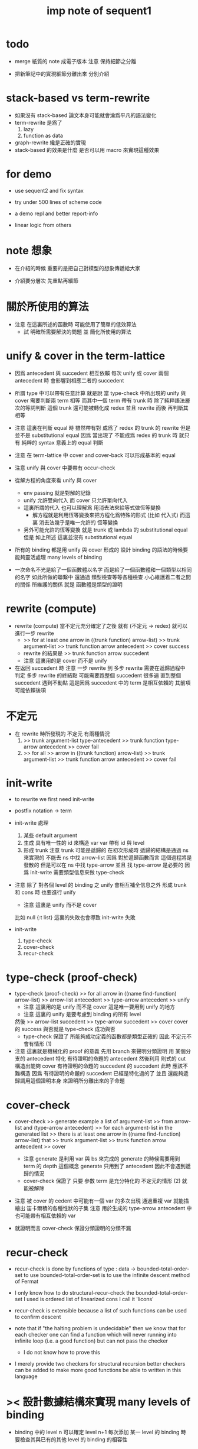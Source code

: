 #+title: imp note of sequent1

* todo

  - merge 紙質的 note 成電子版本
    注意 保持細節之分離

  - 把新筆記中的實現細節分離出來
    分別介紹

* stack-based vs term-rewrite

  - 如果沒有 stack-based 論文本身可能就會淪爲平凡的語法變化
  - term-rewrite 是爲了
    1. lazy
    2. function as data
  - graph-rewrite 纔是正確的實現
  - stack-based 的效果是什麼
    是否可以用 macro 來實現這種效果

* for demo

  - use sequent2
    and fix syntax

  - try under 500 lines of scheme code

  - a demo repl
    and better report-info

  - linear logic from others

* note 想象

  - 在介紹的時候
    重要的是把自己對模型的想象傳遞給大家

  - 介紹要分層次 先重點再細節

* 關於所使用的算法

  - 注意 在這裏所述的函數時
    可能使用了簡單的低效算法
    - 試 明確所需要解決的問題
      並 簡化所使用的算法

* unify & cover in the term-lattice

  - 因爲 antecedent 與 succedent 相互依賴
    每次 unify 或 cover 兩個 antecedent 時
    會影響到相應二者的 succedent

  - 所謂 type 中可以帶有任意計算
    就是說
    當 type-check 中所出現的 unify 與 cover 需要判斷兩 term 相等
    而其中一個 term 帶有 trunk 時
    除了純粹語法層次的等詞判斷
    這個 trunk 還可能被轉化成 redex 並且 rewrite
    而後 再判斷其相等

  - 注意
    這裏在判斷 equal 時 雖然帶有對 成爲了 redex 的 trunk 的 rewrite
    但是 並不是 substitutional equal
    因爲 當出現了 不能成爲 redex 的 trunk 時
    就只有 純粹的 syntax 意義上的 equal 判斷

  - 注意
    在 term-lattice 中 cover and cover-back 可以形成基本的 equal

  - 注意
    unify 與 cover 中要帶有 occur-check

  - 從解方程的角度來看 unify 與 cover
    - env passing 就是對解的記錄
    - unify 允許雙向代入 而 cover 只允許單向代入
    - 這裏所謂的代入
      也可以理解爲 用消去法來給等式做恆等變換
      - 解方程就是利用恆等變換來把方程化爲特殊的形式 (比如 代入式)
        而這裏 消去法幾乎是唯一允許的 恆等變換
    - 另外可能允許的恆等變換 就是 trunk 或 lambda 的 substitutional equal
      但是
      如上所述
      這裏並沒有 substitutional equal

  - 所有的 binding 都是用 unify 與 cover 形成的
    設計 binding 的語法的時候要能夠靈活處理 many levels of binding

  - 一次命名不光是給了一個函數體以名字
    而是給了一個函數體和一個類型以相同的名字
    如此所做的聯繫中
    還通過 類型檢查等等各種檢查 小心維護着二者之間的關係
    所維護的關係 就是 函數體是類型的證明

* rewrite (compute)

  - rewrite (compute)
    當不定元充分確定了之後
    就有 (不定元 -> redex)
    就可以進行一步 rewrite
    - >> for at least one arrow in ((trunk function) arrow-list)
      >> trunk argument-list
      >> trunk function arrow antecedent
      >> cover
      success
    - rewrite 的結果是
      >> trunk function arrow succedent
    - 注意
      這裏用的是 cover 而不是 unify

  - 在返回 succedent 時
    注意
    一步 rewrite 到 多步 rewrite
    需要在遞歸過程中 判定 多步 rewrite 的終結點
    可能需要跑整個 succedent 很多遍
    直到整個 succedent 遇到不動點
    這是因爲 succedent 中的 term 是相互依賴的
    其前項可能依賴後項

* 不定元

  - 在 rewrite 時所發現的 不定元 有兩種情況
    1) >> trunk argument-list type-antecedent
       >> trunk function type-arrow antecedent
       >> cover
       fail
    2) >> for all
       >> arrow in ((trunk function) arrow-list)
       >> trunk argument-list
       >> trunk function arrow antecedent
       >> cover
       fail

* init-write

  - to rewrite
    we first need init-write

  - postfix notation -> term

  - init-write 處理
    1. 某些 default argument
    2. 生成 具有唯一性的 id 來構造 var
       var 帶有 id 與 level
    3. 形成 trunk
       注意 trunk 可能是遞歸的
       在初次形成時 遞歸的結構是通過 ns 來實現的
       不能去 ns 中找 arrow-list
       因爲 對於遞歸函數而言 這個過程將是發散的
       但是可以在 ns 中找 type-arrow
       並且 找 type-arrow 是必要的 因爲 init-write 需要類型信息來做 type-check

  - 注意
    除了 對各個 level 的 binding 之 unify 會相互補全信息之外
    形成 trunk 和 cons 時 也要進行 unify
    - 注意 這裏是 unify 而不是 cover
    比如 null {:t list}
    這裏的失敗也會導致 init-write 失敗

  - init-write
    1. type-check
    2. cover-check
    3. recur-check

* type-check (proof-check)

  - type-check (proof-check)
    >> for all arrow in ((name find-function) arrow-list)
    >> arrow-list antecedent
    >> type-arrow antecedent
    >> unify
    - 注意
      這裏用的是 unify 而不是 cover
      這是唯一要用到 unify 的地方
    - 注意
      這裏的 unify 是要考慮到 binding 的所有 level
    然後
    >> arrow-list succedent
    >> type-arrow succedent
    >> cover
    cover 的 success 與否就是 type-check 成功與否
    - type-check
      保證了
      所能夠成功定義的函數都是類型正確的
      因此 不定元不會有情形 (1)

  - 注意
    這裏就是機械化的 proof 的意義
    先用 branch 來聲明分類證明
    用 某個分支的 antecedent 特化 有待證明的命題的 antecedent
    然後利用 則式的 cut
    構造出能夠 cover 有待證明的命題的 succedent 的 succedent
    此時 應該不難構造
    因爲 有待證明的命題的 succedent 已經是特化過的了
    並且 還能夠遞歸調用這個證明本身 來證明所分離出來的子命題

* cover-check

  - cover-check
    >> generate example a list of argument-list
    >> from arrow-list and (type-arrow antecedent)
    >> for each argument-list in the generated list
    >> there is at least one arrow in ((name find-function) arrow-list) that
    >> trunk argument-list
    >> trunk function arrow antecedent
    >> cover
    - 注意
      generate 是利用 var 與 bs 來完成的
      generate 的時候需要用到 term 的 depth 這個概念
      generate 只用到了 antecedent 因此不會遇到遞歸的情況
    - cover-check
      保證了
      只要 參數 term 是充分特化的
      不定元的情形 (2) 就能被解除

  - 注意 被 cover 的 cedent 中可能有一個 var 的多次出現
    通過重複 var 就能描繪出 笛卡爾積的各種性狀的子集
    注意 用於生成的 type-arrow antecedent 中
    也可能帶有相互依賴的 var

  - 就證明而言
    cover-check 保證分類證明的分類不漏

* recur-check

  - recur-check is done by functions of type :
    data -> bounded-total-order-set
    to use bounded-total-order-set
    is to use the infinite descent method of Fermat

  - I only know how to do structural-recur-check
    the bounded-total-order-set I used is
    ordered list of linearized cons
    I call it 'licons'

  - recur-check is extensible
    because a list of such functions can be used to confirm descent

  - note that
    if "the halting problem is undecidable"
    then we know that
    for each checker
    one can find a function which
    will never running into infinite loop (i.e. a good function)
    but can not pass the checker
    - I do not know how to prove this

  - I merely provide two checkers for structural recursion
    better checkers can be added
    to make more good functions be able to written in this language

* >< 設計數據結構來實現 many levels of binding

  - binding 中的 level n 可以確定 level n+1
    每次添加 某一 level 的 binding 時
    要檢查其與已有的其他 level 的 binding 的相容性

  - 很多數據結構設計的難點都與 many levels of binding 有關

  - commit 與 undo
    - 首先 用 binding-stack (binding-list) 來實現 unification
      是爲了 undo 而不用 side-effect
    - 以 arrow 爲單位來處理計算
      是因爲不能讓 binding-stack 無限增長
      以每個 arrow 爲單位來回收 binding-stack 中的內存
    - 之所以需要 undo
      是因爲 unification 不成功時
      同樣的數據要被用於 arrow-list 中 下一個 arrow 的 unification
      因此 當 unification 成功時 就知道無需 undo 了
      無需 undo 就可以 commit 了
    - 一個 arrow 作用結束時候需要 commit
      是因爲 arrow 可能返回不定元到 data-stack 中
      所返回的不定元 可能是 level 0 無 binding
      而 level 1 有 binding 的
      這個 binding 信息在回收 binding-stack 時不能丟

  - bs 的結構
    #+begin_src scheme
    (type bs {(id . ls) ...})
    (type ls {(level . data) ...})
    #+end_src
    比如
    :x (:y -> :x) apply
    1. binding 爲 :y ~ :x 返回 :x
       回收時 commit :y
       因爲在 bs 中 {:x ls, commit-point, :y :ls}
       :y 就 bs 而言是新的
    2. binding 爲 :x ~ :y 返回 :y
       回收時不會 commit :x
       因爲在 bs 中 {:x ls, commit-point, :y :ls}
       這次就 :x 的 binding 因爲並非新的 binding
       所以會跌過 commit-point
    binding 中 commit 與否
    在於 就這次 bs/commit! 而言
    一個 id 是否是新的
    只有確保 id 不是新的 才能利用 bs 的結構來消除這個問題
    即 每次遇到一個 var 時
    就嘗試向 bs 中加入這個 var 的 id
    即便其 ls 爲空時也如此
    這樣就能讓之後出現的 id 儘量多地被判定爲 不是新的

  - level-up 與信息丟失
    many levels of bindings

* env passing

  #+begin_src scheme :tangle no
  (type env {ds bs ns})
  (type ds {data ...})
  (type bs {(id . ls) ...})
  (type ns {(name . meaning) ...})
  (type ls {(level . data) ...})
  (type meaning
    {'cons/type {arrow name {name ...}}}
    {'cons/data {arrow name name}}
    {'lambda    {arrow {arrow ...}}})
  #+end_src

* term

  #+begin_src scheme :tangle no
  (type data
    {'var    {id level}}
    {'cons   {name {data ...}}}
    {'arrow  {cedent cedent}}
    {'lambda {arrow {arrow ...}}}
    {'trunk  {arrow tody {data ...} index}}
    {'bind   {var data}})
  (type cedent {data ...}
        [reverse a cedent get data-list])
  (type tody ;; trunk-body
    {'tody/name name}
    {'tody/arrow-list {arrow ...}}
    {'tody/var var})
  #+end_src

* >< structured report-info

* 多個返回值

  - 注意處理多返回值的方式
    正確的方式可能只有使用 graph-rewrite 才能實現

  - 在 sequent1 中
    同一個 trunk 的兩個不同返回值
    在經歷 copy 之後
    所 copy 出來的兩個 arrow-list 是不同的
    這樣本應相等的東西就被認爲不等了
    - 因爲二者可能被分別特化
    在 unify 和 cover 時 就可能遇到問題

* return-stack

  - 注意這裏使用 scheme 來做控制流
    而放棄明顯的 return-stack

* >< the algebra of logic

  - 核心的想法是 類比分式
    比如
    1. 分式所形成的域
    2. 分式作爲就逆運算的擴張
       - 逆運算有關等詞
    3. 分式的代數幾何

* logic harmony

  - 就 sequent1 而言
    說 deftype 保持 logic harmony
    | intro | constructors  |
    | elim  | pattern match |

  - 說能把 harmony 轉達爲 可逆性
    注意 可逆性 是用等詞定義的

  - 對比 or 的 intro & elim
    還有 or 的 harmony

  - 注意
    pattern match 也可以被表示爲一些 有名的 deconstructors
    intro 與 elim 就像是一組接口函數了
    但是類型並非用接口函數編碼

  - 注意
    pattern match 不光結構 還要形成分支

  - 如何明確敘述這裏的 logic harmony
    可能剩下的能夠做敘述的例子就是 lambda 了

  - 在語言中 primitive 就只是 constructor
    如何突破這個限制 ><><><
